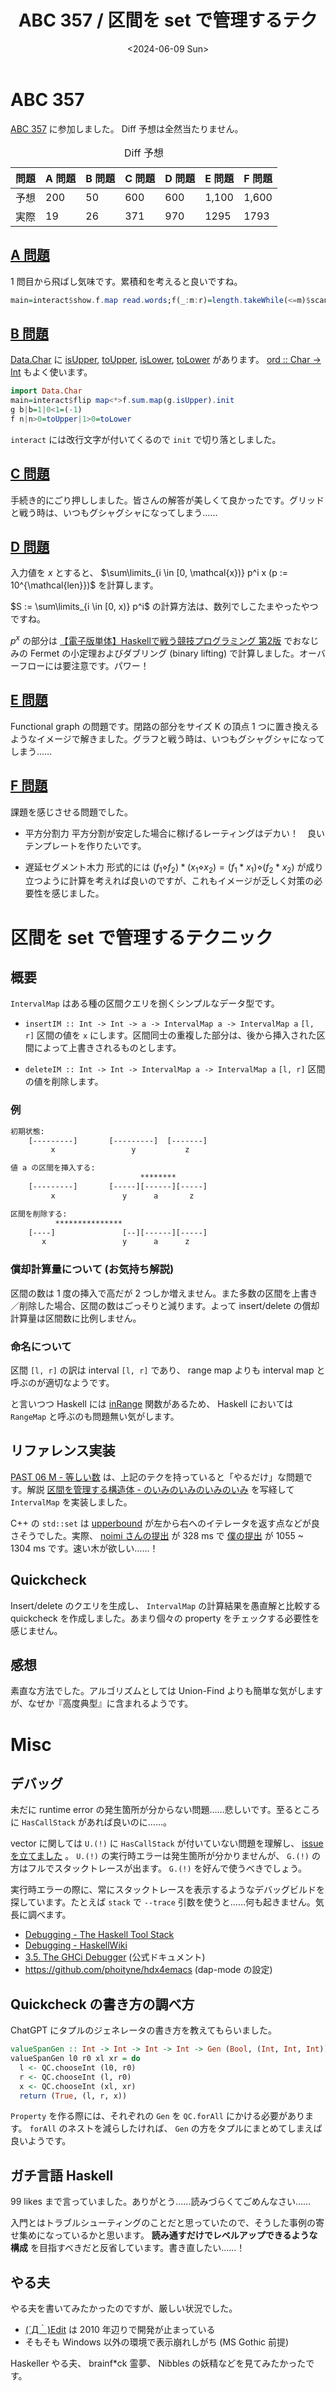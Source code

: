 #+TITLE: ABC 357 / 区間を set で管理するテク
#+DATE: <2024-06-09 Sun>

* ABC 357

[[https://atcoder.jp/contests/abc357][ABC 357]] に参加しました。 Diff 予想は全然当たりません。

#+CAPTION: Diff 予想
| 問題 | A 問題 | B 問題 | C 問題 | D 問題 | E 問題 | F 問題 |
|------+--------+-------+--------+--------+-------+-------|
| 予想 |    200 |    50 |    600 |    600 | 1,100 | 1,600 |
| 実際 |     19 |    26 |    371 |    970 | 1295  | 1793  |

** [[https://atcoder.jp/contests/abc357/tasks/abc357_a][A 問題]]

1 問目から飛ばし気味です。累積和を考えると良いですね。

#+BEGIN_SRC hs
main=interact$show.f.map read.words;f(_:m:r)=length.takeWhile(<=m)$scanl1(+)r
#+END_SRC

** [[https://atcoder.jp/contests/abc357/tasks/abc357_b][B 問題]]

[[https://hackage.haskell.org/package/base-4.20.0.1/docs/Data-Char.html][Data.Char]] に [[https://hackage.haskell.org/package/base-4.20.0.1/docs/Data-Char.html#v:isUpper][isUpper]], [[https://hackage.haskell.org/package/base-4.20.0.1/docs/Data-Char.html#v:toUpper][toUpper]], [[https://hackage.haskell.org/package/base-4.20.0.1/docs/Data-Char.html#v:isLower][isLower]], [[https://hackage.haskell.org/package/base-4.20.0.1/docs/Data-Char.html#v:toLower][toLower]] があります。 [[https://hackage.haskell.org/package/base-4.20.0.1/docs/Data-Char.html#v:ord][ord :: Char -> Int]] もよく使います。

#+BEGIN_SRC hs
import Data.Char
main=interact$flip map<*>f.sum.map(g.isUpper).init
g b|b=1|0<1=(-1)
f n|n>0=toUpper|1>0=toLower
#+END_SRC

=interact= には改行文字が付いてくるので =init= で切り落としました。

** [[https://atcoder.jp/contests/abc357/tasks/abc357_c][C 問題]]

手続き的にごり押ししました。皆さんの解答が美しくて良かったです。グリッドと戦う時は、いつもグシャグシャになってしまう……

** [[https://atcoder.jp/contests/abc357/tasks/abc357_d][D 問題]]

入力値を $x$ とすると、 $\sum\limits_{i \in [0, \mathcal{x})} p^i x (p := 10^{\mathcal{len}})$ を計算します。

$S := \sum\limits_{i \in [0, x)} p^i$ の計算方法は、数列でしこたまやったやつですね。

\begin{aligned}
S &= p^0 + p^1 + \dots + p^{x - 1} \\
p S &= 0 + p^1 + \dots + p^{x - 1} + p^{x} \\
S &= \frac {p^{x} - p^0} {p - 1}
\end{aligned}

$p^x$ の部分は [[https://booth.pm/ja/items/1577541][【電子版単体】Haskellで戦う競技プログラミング 第2版]] でおなじみの Fermet の小定理およびダブリング (binary lifting) で計算しました。オーバーフローには要注意です。パワー！

** [[https://atcoder.jp/contests/abc357/tasks/abc357_e][E 問題]]

Functional graph の問題です。閉路の部分をサイズ K の頂点 1 つに置き換えるようなイメージで解きました。グラフと戦う時は、いつもグシャグシャになってしまう……

** [[https://atcoder.jp/contests/abc357/tasks/abc357_f][F 問題]]

課題を感じさせる問題でした。

- 平方分割力
  平方分割が安定した場合に稼げるレーティングはデカい！　良いテンプレートを作りたいです。

- 遅延セグメント木力
  形式的には $(f_1 \diamond f_2) * (x_1 \diamond x_2) = (f_1 * x_1) \diamond (f_2 * x_2)$ が成り立つように計算を考えれば良いのですが、これもイメージが乏しく対策の必要性を感じました。

* 区間を set で管理するテクニック

** 概要

=IntervalMap= はある種の区間クエリを捌くシンプルなデータ型です。

- =insertIM :​: Int -> Int -> a -> IntervalMap a -> IntervalMap a=
  =[l, r]= 区間の値を =x= にします。区間同士の重複した部分は、後から挿入された区間によって上書きされるものとします。

- =deleteIM :​: Int -> Int -> IntervalMap a -> IntervalMap a=
  =[l, r]= 区間の値を削除します。

*** 例

#+BEGIN_SRC txt
初期状態:
    [---------]       [---------]  [-------]
         x                 y           z

値 a の区間を挿入する:
                             ********
    [---------]       [-----][------][-----]
         x               y      a       z

区間を削除する:
          ***************
    [----]               [--][------][-----]
       x                 y      a      z
#+END_SRC

*** 償却計算量について (お気持ち解説)

区間の数は 1 度の挿入で高だが 2 つしか増えません。また多数の区間を上書き／削除した場合、区間の数はごっそりと減ります。よって insert/delete の償却計算量は区間数に比例しません。

*** 命名について

区間 =[l, r]= の訳は interval =[l, r]= であり、 range map よりも interval map と呼ぶのが適切なようです。

と言いつつ Haskell には [[https://hackage.haskell.org/package/base-4.20.0.1/docs/Data-Ix.html#v:inRange][inRange]] 関数があるため、 Haskell においては =RangeMap= と呼ぶのも問題無い気がします。

** リファレンス実装

[[https://atcoder.jp/contests/past202104-open/tasks/past202104_m][PAST 06 M - 等しい数]] は、上記のテクを持っていると「やるだけ」な問題です。解説 [[https://noimi.hatenablog.com/entry/2021/05/02/195143][区間を管理する構造体 - のいみのいみのいみのいみ]] を写経して =IntervalMap= を実装しました。

C++ の =std::set= は [[https://cpprefjp.github.io/reference/set/set/upper_bound.html][upper\under{}bound]] が左から右へのイテレータを返す点などが良さそうでした。実際、 [[https://atcoder.jp/contests/past202104-open/submissions/22259205][noimi さんの提出]] が 328 ms で [[https://atcoder.jp/contests/past202104-open/submissions/54303097][僕の提出]] が 1055 ~ 1304 ms です。速い木が欲しい……！

** Quickcheck

Insert/delete のクエリを生成し、 =IntervalMap= の計算結果を愚直解と比較する quickcheck を作成しました。あまり個々の property をチェックする必要性を感じません。

** 感想

素直な方法でした。アルゴリズムとしては Union-Find よりも簡単な気がしますが、なぜか『高度典型』に含まれるようです。

* Misc

** デバッグ

未だに runtime error の発生箇所が分からない問題……悲しいです。至るところに =HasCallStack= があれば良いのに……。

vector に関しては =U.(!)= に =HasCallStack= が付いていない問題を理解し、 [[https://github.com/haskell/vector/issues/494][issue を立てました]] 。 =U.(!)= の実行時エラーは発生箇所が分かりませんが、 =G.(!)= の方はフルでスタックトレースが出ます。 =G.(!)= を好んで使うべきでしょう。

実行時エラーの際に、常にスタックトレースを表示するようなデバッグビルドを探しています。たとえば =stack= で =--trace= 引数を使うと……何も起きません。気長に調べます。

- [[https://docs.haskellstack.org/en/stable/debugging/][Debugging - The Haskell Tool Stack]]
- [[https://wiki.haskell.org/Debugging][Debugging - HaskellWiki]]
- [[https://downloads.haskell.org/ghc/latest/docs/users_guide/ghci.html#the-ghci-debugger][3.5. The GHCi Debugger]] (公式ドキュメント)
- [[https://github.com/phoityne/hdx4emacs][https://github.com/phoityne/hdx4emacs]] (dap-mode の設定)

** Quickcheck の書き方の調べ方

ChatGPT にタプルのジェネレータの書き方を教えてもらいました。

#+BEGIN_SRC hs
valueSpanGen :: Int -> Int -> Int -> Int -> Gen (Bool, (Int, Int, Int))
valueSpanGen l0 r0 xl xr = do
  l <- QC.chooseInt (l0, r0)
  r <- QC.chooseInt (l, r0)
  x <- QC.chooseInt (xl, xr)
  return (True, (l, r, x))
#+END_SRC

=Property= を作る際には、それぞれの =Gen= を =QC.forAll= にかける必要があります。 =forAll= のネストを減らしたければ、 =Gen= の方をタプルにまとめてしまえば良いようです。

** ガチ言語 Haskell

99 likes まで言っていました。ありがとう……読みづらくてごめんなさい……

入門とはトラブルシューティングのことだと思っていたので、そうした事例の寄せ集めになっているかと思います。 **読み通すだけでレベルアップできるような構成** を目指すべきだと反省しています。書き直したい……！

** やる夫

やる夫を書いてみたかったのですが、厳しい状況でした。

-  [[https://yaruo.fandom.com/wiki/%EF%BC%88%C2%B4%D0%B4%EF%BD%80%EF%BC%89Edit][(´Д｀)Edit]] は 2010 年辺りで開発が止まっている
-  そもそも Windows 以外の環境で表示崩れしがち (MS Gothic 前提)

Haskeller やる夫、 brainf*ck 霊夢、 Nibbles の妖精などを見てみたかったです。

